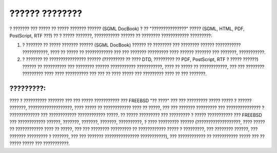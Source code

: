 ===============
?????? ????????
===============

.. raw:: html

   <div class="legalnotice">

? ??????? ??? ????? ?? ????? ??????? ?????? (SGML DocBook) ? ??
"???????????????" ????? (SGML, HTML, PDF, PostScript, RTF ???) ?? ?
????? ???????, ??????????? ?????? ?? ???????? ???????????? ?????????:

.. raw:: html

   <div class="orderedlist">

#. ? ??????? ?? ????? ??????? ?????? (SGML DocBook) ?????? ?? ????????
   ??? ???????? ?????? ??????????? ???????????, ???? ?? ????? ??
   ???????????? ??? ??? ??????? ????????? ???? ?????? ??????? ???
   ???????, ???????????.

#. ? ??????? ?? ???????????????? ?????? (????????? ?? ???? DTD,
   ????????? ?? PDF, PostScript, RTF ? ????? ??????) ?????? ??
   ?????????? ??? ???????? ?????? ??????????? ???????????, ???? ?? ?????
   ?? ????????????, ??? ??? ???????? ????????? ???? ???? ?????????? ???
   ??? ?? ???? ????? ??? ????????? ???? ?? ??? ???????.

.. raw:: html

   </div>

.. raw:: html

   <div class="important" xmlns="">

?????????:
~~~~~~~~~~

???? ? ?????????? ??????? ??? ??? ????? ??????????? ??? FREEBSD "??
????" ??? ??? ????????? ????? ????? ? ?????? ???????,
???????????????????, ???? ????? ?? ???????????? ???? ?? ?????, ??? ???
??????? ????????? ??? ??????????????? ? ????????????? ??? ????????????
???????????? ?????. ?? ????? ????????? ??? ????????? ? ????? ???????????
??? FREEBSD ??? ???????????? ??????, ???????, ???????, ???????,
??????????, ? ???? ????????? ?????? (???????????????????, ???? ????? ??
???????????? ???? ?? ?????, ??? ??? ???????? ????????? ?? ????????????
????? ? ?????????, ??? ???????? ??????, ??? ??????? ????????? ? ???????,
??? ??? ??????? ??????????????? ???????????), ??? ???????????? ??
??????????? ????? ??? ?? ????? ????? ??? ???????????.

.. raw:: html

   </div>

.. raw:: html

   </div>
